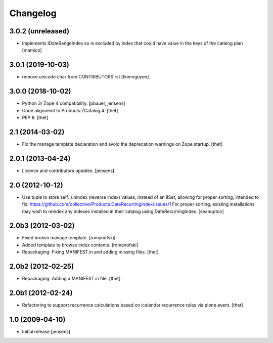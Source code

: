 Changelog
=========

3.0.2 (unreleased)
------------------

- Implements IDateRangeIndex so is excluded by index that could have value in the keys of the catalog plan
  [mamico]


3.0.1 (2019-10-03)
------------------

- remove unicode char from CONTRIBUTORS.rst
  [tkimnguyen]


3.0.0 (2018-10-02)
------------------

- Python 3/ Zope 4 compatibility.
  [pbauer, jensens]

- Code alignment to Products.ZCatalog 4.
  [thet]

- PEP 8.
  [thet]


2.1 (2014-03-02)
----------------

- Fix the manage template declaration and avoid the deprecation warnings on
  Zope startup.
  [thet]


2.0.1 (2013-04-24)
------------------

- Licence and contributors updates.
  [jensens]


2.0 (2012-10-12)
----------------

- Use tuple to store self._unindex (reverse index) values, instead of an
  IISet, allowing for proper sorting, intended to fix:
  https://github.com/collective/Products.DateRecurringIndex/issues/1
  For proper sorting, existing installations may wish to reindex any
  indexes installed in their catalog using DateRecurringIndex.
  [seanupton]

2.0b3 (2012-03-02)
------------------

- Fixed broken manage template.
  [romanofski]

- Added template to browse index contents.
  [romanofski]

- Repackaging: Fixing MANIFEST.in and adding missing files.
  [thet]

2.0b2 (2012-02-25)
------------------

- Repackaging: Adding a MANIFEST.in file.
  [thet]

2.0b1 (2012-02-24)
------------------

- Refactoring to support recurrence calculations based on icalendar recurrence
  rules via plone.event.
  [thet]


1.0 (2009-04-10)
----------------

- Initial release
  [jensens]
